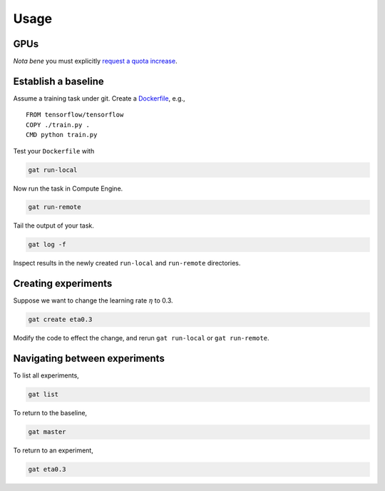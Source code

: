 =======
 Usage
=======

GPUs
====

*Nota bene* you must explicitly `request a quota increase <https://cloud.google.com/compute/quotas#requesting_additional_quota>`_.

Establish a baseline
====================

Assume a training task under git.  Create a `Dockerfile <https://docs.docker.com/get-started/part2/#sample-dockerfile>`_, e.g.,
::

   FROM tensorflow/tensorflow
   COPY ./train.py .
   CMD python train.py

Test your ``Dockerfile`` with

.. code-block:: shell-session

   gat run-local

Now run the task in Compute Engine.

.. code-block:: shell-session

   gat run-remote

Tail the output of your task.

.. code-block:: shell-session

   gat log -f

Inspect results in the newly created ``run-local`` and ``run-remote`` directories.

Creating experiments
====================

Suppose we want to change the learning rate :math:`\eta` to 0.3.

.. code-block:: shell-session

   gat create eta0.3

Modify the code to effect the change, and rerun ``gat run-local`` or ``gat run-remote``.

Navigating between experiments
==============================

To list all experiments,

.. code-block:: shell-session

   gat list

To return to the baseline,

.. code-block:: shell-session

   gat master

To return to an experiment,

.. code-block:: shell-session

   gat eta0.3
